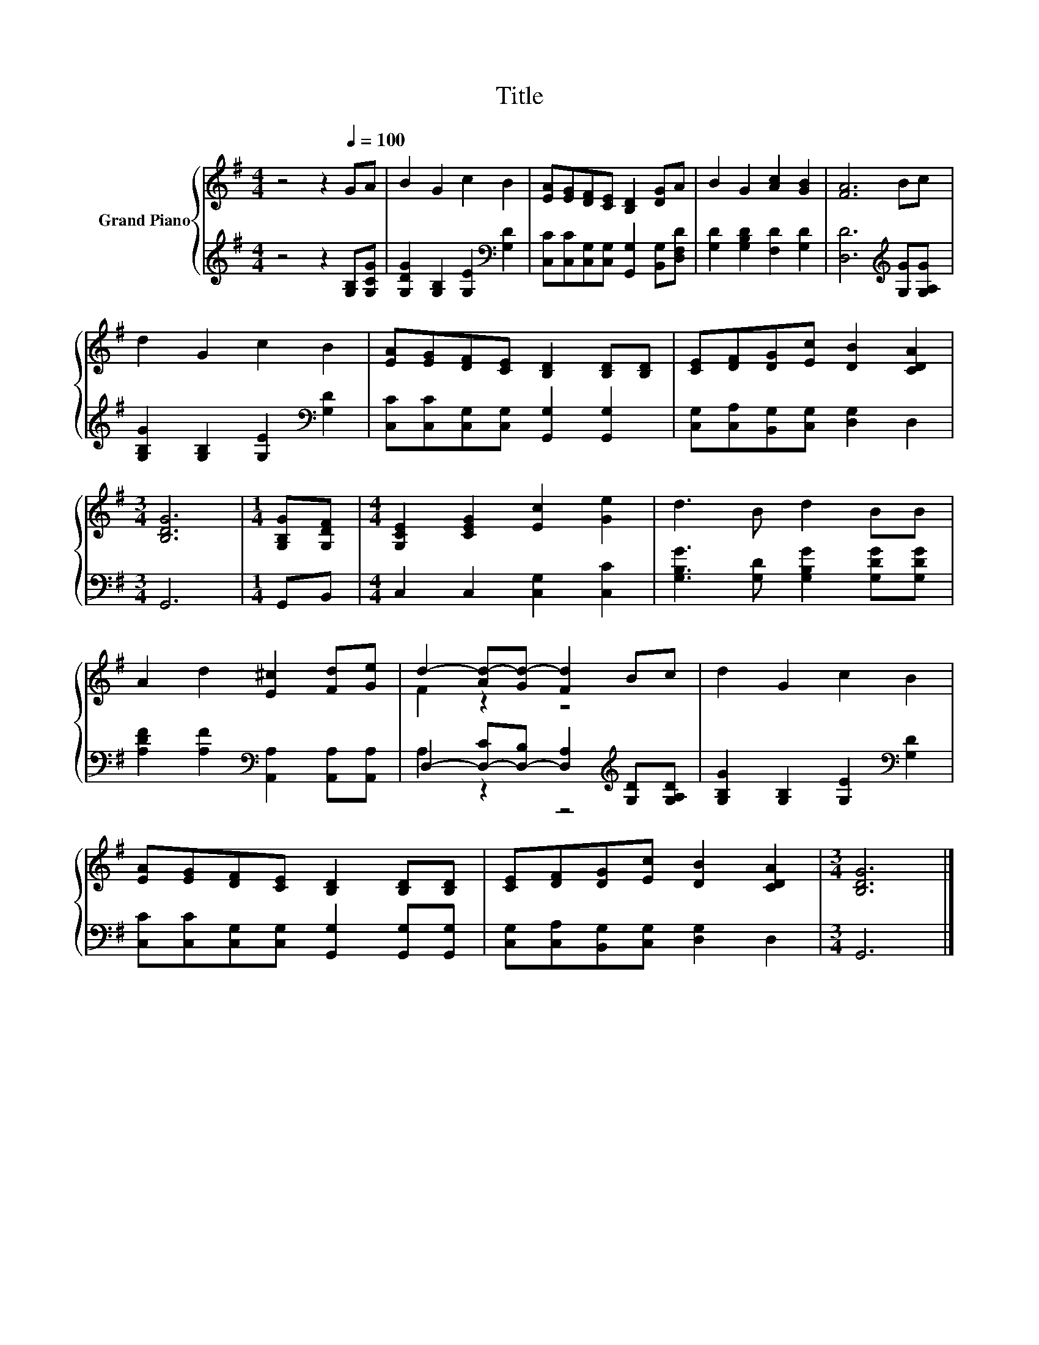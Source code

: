 X:1
T:Title
%%score { ( 1 3 ) | ( 2 4 ) }
L:1/8
M:4/4
K:G
V:1 treble nm="Grand Piano"
V:3 treble 
V:2 treble 
V:4 treble 
V:1
 z4 z2[Q:1/4=100] GA | B2 G2 c2 B2 | [EA][EG][DF][CE] [B,D]2 [DG]A | B2 G2 [Ac]2 [GB]2 | [FA]6 Bc | %5
 d2 G2 c2 B2 | [EA][EG][DF][CE] [B,D]2 [B,D][B,D] | [CE][DF][DG][Ec] [DB]2 [CDA]2 | %8
[M:3/4] [B,DG]6 |[M:1/4] [G,B,G][G,DF] |[M:4/4] [G,CE]2 [CEG]2 [Ec]2 [Ge]2 | d3 B d2 BB | %12
 A2 d2 [E^c]2 [Fd][Ge] | d2- [Ad-][Gd-] [Fd]2 Bc | d2 G2 c2 B2 | %15
 [EA][EG][DF][CE] [B,D]2 [B,D][B,D] | [CE][DF][DG][Ec] [DB]2 [CDA]2 |[M:3/4] [B,DG]6 |] %18
V:2
 z4 z2 [G,B,][G,CG] | [G,DG]2 [G,B,]2 [G,E]2[K:bass] [G,D]2 | %2
 [C,C][C,C][C,G,][C,G,] [G,,G,]2 [B,,G,][D,F,D] | [G,D]2 [G,B,D]2 [F,D]2 [G,D]2 | %4
 [D,D]6[K:treble] [G,G][G,A,G] | [G,B,G]2 [G,B,]2 [G,E]2[K:bass] [G,D]2 | %6
 [C,C][C,C][C,G,][C,G,] [G,,G,]2 [G,,G,]2 | [C,G,][C,A,][B,,G,][C,G,] [D,G,]2 D,2 |[M:3/4] G,,6 | %9
[M:1/4] G,,B,, |[M:4/4] C,2 C,2 [C,G,]2 [C,C]2 | [G,B,G]3 [G,D] [G,B,G]2 [G,DG][G,DG] | %12
 [A,DF]2 [A,F]2[K:bass] [A,,A,]2 [A,,A,][A,,A,] | %13
 D,2- [D,-C][D,-B,] [D,A,]2[K:treble] [G,D][G,A,D] | [G,B,G]2 [G,B,]2 [G,E]2[K:bass] [G,D]2 | %15
 [C,C][C,C][C,G,][C,G,] [G,,G,]2 [G,,G,][G,,G,] | [C,G,][C,A,][B,,G,][C,G,] [D,G,]2 D,2 | %17
[M:3/4] G,,6 |] %18
V:3
 x8 | x8 | x8 | x8 | x8 | x8 | x8 | x8 |[M:3/4] x6 |[M:1/4] x2 |[M:4/4] x8 | x8 | x8 | F2 z2 z4 | %14
 x8 | x8 | x8 |[M:3/4] x6 |] %18
V:4
 x8 | x6[K:bass] x2 | x8 | x8 | x6[K:treble] x2 | x6[K:bass] x2 | x8 | x8 |[M:3/4] x6 |[M:1/4] x2 | %10
[M:4/4] x8 | x8 | x4[K:bass] x4 | A,2 z2 z4[K:treble] | x6[K:bass] x2 | x8 | x8 |[M:3/4] x6 |] %18

